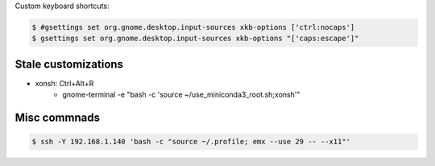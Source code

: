Custom keyboard shortcuts:

.. code-block:: console

   $ #gsettings set org.gnome.desktop.input-sources xkb-options ['ctrl:nocaps']
   $ gsettings set org.gnome.desktop.input-sources xkb-options "['caps:escape']"


Stale customizations
====================
- xonsh: Ctrl+Alt+R
    - gnome-terminal -e "bash -c 'source ~/use_miniconda3_root.sh;xonsh'"


Misc commnads
=============

.. code-block:: shell-session

   $ ssh -Y 192.168.1.140 'bash -c "source ~/.profile; emx --use 29 -- --x11"'
